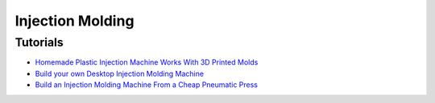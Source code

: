 .. _2YjDyyZlY-:

=======================================
Injection Molding
=======================================

Tutorials
=======================================

* `Homemade Plastic Injection Machine Works With 3D Printed Molds <https://youtu.be/M28Pbrm7wzE>`_
* `Build your own Desktop Injection Molding Machine <https://youtu.be/HoSVPHVESiE>`_
* `Build an Injection Molding Machine From a Cheap Pneumatic Press <https://youtu.be/_a7usMe_K38>`_
